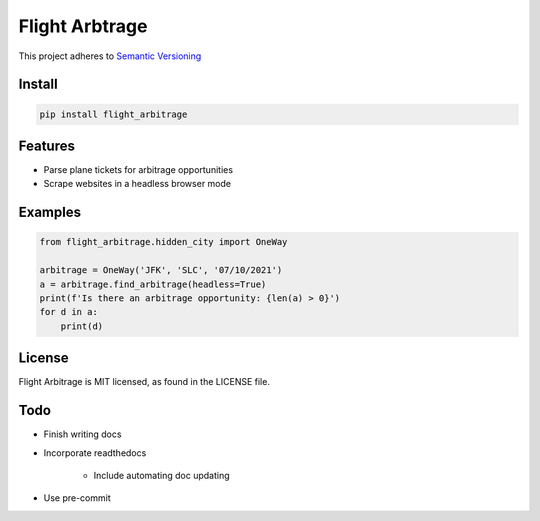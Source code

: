 Flight Arbtrage
===============

This project adheres to `Semantic Versioning <https://semver.org/>`_

Install
-------

.. code-block:: bash

    pip install flight_arbitrage

Features
--------

- Parse plane tickets for arbitrage opportunities

- Scrape websites in a headless browser mode

Examples
--------

.. code-block:: python

    from flight_arbitrage.hidden_city import OneWay

    arbitrage = OneWay('JFK', 'SLC', '07/10/2021')
    a = arbitrage.find_arbitrage(headless=True)
    print(f'Is there an arbitrage opportunity: {len(a) > 0}')
    for d in a:
        print(d)

License
-------

Flight Arbitrage is MIT licensed, as found in the LICENSE file.

Todo
----

- Finish writing docs

- Incorporate readthedocs

    - Include automating doc updating

- Use pre-commit